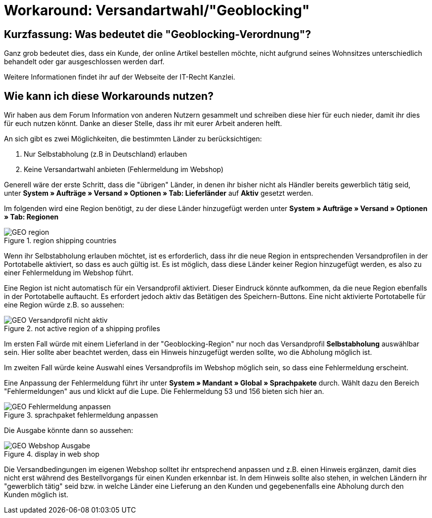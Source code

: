 :lang: de
:keywords: geoblocking
:position: 60

= Workaround: Versandartwahl/"Geoblocking"

== Kurzfassung: Was bedeutet die "Geoblocking-Verordnung"?

Ganz grob bedeutet dies, dass ein Kunde, der online Artikel bestellen möchte, nicht aufgrund seines Wohnsitzes unterschiedlich behandelt oder gar ausgeschlossen werden darf. 

Weitere Informationen findet ihr auf der Webseite der IT-Recht Kanzlei.

== Wie kann ich diese Workarounds nutzen?

Wir haben aus dem Forum Information von anderen Nutzern gesammelt und schreiben diese hier für euch nieder, damit ihr dies für euch nutzen könnt. Danke an dieser Stelle, dass ihr mit eurer Arbeit anderen helft.

An sich gibt es zwei Möglichkeiten, die bestimmten Länder zu berücksichtigen:

1. Nur Selbstabholung (z.B in Deutschland) erlauben
2. Keine Versandartwahl anbieten (Fehlermeldung im Webshop)

Generell wäre der erste Schritt, dass die "übrigen" Länder, in denen ihr bisher nicht als Händler bereits gewerblich tätig seid, unter **System » Aufträge » Versand » Optionen » Tab: Lieferländer** auf *Aktiv* gesetzt werden.

Im folgenden wird eine Region benötigt, zu der diese Länder hinzugefügt werden unter **System » Aufträge » Versand » Optionen » Tab: Regionen**

.region shipping countries
image::_best-practices/order-processing/fulfilment/assets/GEO_region.png[]


Wenn ihr Selbstabholung erlauben möchtet, ist es erforderlich, dass ihr die neue Region in entsprechenden Versandprofilen in der Portotabelle aktiviert, so dass es auch gültig ist.
Es ist möglich, dass diese Länder keiner Region hinzugefügt werden, es also zu einer Fehlermeldung im Webshop führt.

Eine Region ist nicht automatisch für ein Versandprofil aktiviert. Dieser Eindruck könnte aufkommen, da die neue Region ebenfalls in der Portotabelle auftaucht. Es erfordert jedoch aktiv das Betätigen des Speichern-Buttons. Eine nicht aktivierte Portotabelle für eine Region würde z.B. so aussehen:

.not active region of a shipping profiles
image::_best-practices/order-processing/fulfilment/assets/GEO_Versandprofil_nicht_aktiv.png[]

Im ersten Fall würde mit einem Lieferland in der "Geoblocking-Region" nur noch das Versandprofil *Selbstabholung* auswählbar sein. Hier sollte aber beachtet werden, dass ein Hinweis hinzugefügt werden sollte, wo die Abholung möglich ist.

Im zweiten Fall würde keine Auswahl eines Versandprofils im Webshop möglich sein, so dass eine Fehlermeldung erscheint.

Eine Anpassung der Fehlermeldung führt ihr unter *System » Mandant » Global » Sprachpakete* durch. Wählt dazu den Bereich "Fehlermeldungen" aus und klickt auf die Lupe. Die Fehlermeldung 53 und 156 bieten sich hier an.

.sprachpaket fehlermeldung anpassen
image::_best-practices/order-processing/fulfilment/assets/GEO_Fehlermeldung_anpassen.png[]

Die Ausgabe könnte dann so aussehen:

.display in web shop
image::_best-practices/order-processing/fulfilment/assets/GEO_Webshop_Ausgabe.png[]

Die Versandbedingungen im eigenen Webshop solltet ihr entsprechend anpassen und z.B. einen Hinweis ergänzen, damit dies nicht erst während des Bestellvorgangs für einen Kunden erkennbar ist. In dem Hinweis sollte also stehen, in welchen Ländern ihr "gewerblich tätig" seid bzw. in welche Länder eine Lieferung an den Kunden und gegebenenfalls eine Abholung durch den Kunden möglich ist.
